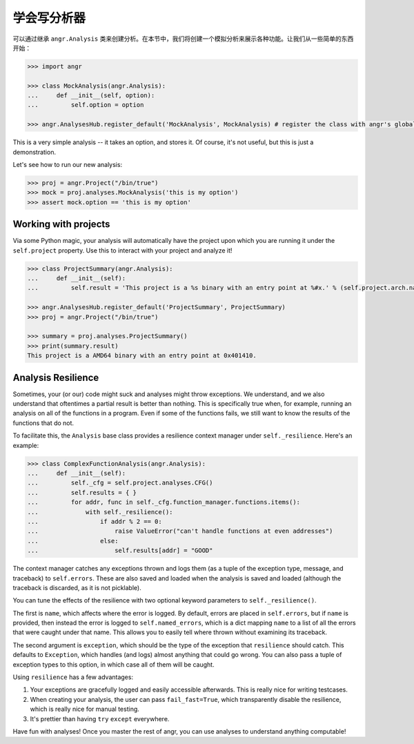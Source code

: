 学会写分析器
================

可以通过继承 ``angr.Analysis`` 类来创建分析。在本节中，我们将创建一个模拟分析来展示各种功能。让我们从一些简单的东西开始：

.. code-block:: python

   >>> import angr

   >>> class MockAnalysis(angr.Analysis):
   ...     def __init__(self, option):
   ...         self.option = option

   >>> angr.AnalysesHub.register_default('MockAnalysis', MockAnalysis) # register the class with angr's global analysis list

This is a very simple analysis -- it takes an option, and stores it. Of course,
it's not useful, but this is just a demonstration.

Let's see how to run our new analysis:

.. code-block:: python

   >>> proj = angr.Project("/bin/true")
   >>> mock = proj.analyses.MockAnalysis('this is my option')
   >>> assert mock.option == 'this is my option'

Working with projects
^^^^^^^^^^^^^^^^^^^^^

Via some Python magic, your analysis will automatically have the project upon
which you are running it under the ``self.project`` property. Use this to
interact with your project and analyze it!

.. code-block:: python

   >>> class ProjectSummary(angr.Analysis):
   ...     def __init__(self):
   ...         self.result = 'This project is a %s binary with an entry point at %#x.' % (self.project.arch.name, self.project.entry)

   >>> angr.AnalysesHub.register_default('ProjectSummary', ProjectSummary)
   >>> proj = angr.Project("/bin/true")

   >>> summary = proj.analyses.ProjectSummary()
   >>> print(summary.result)
   This project is a AMD64 binary with an entry point at 0x401410.

Analysis Resilience
^^^^^^^^^^^^^^^^^^^

Sometimes, your (or our) code might suck and analyses might throw exceptions. We
understand, and we also understand that oftentimes a partial result is better
than nothing. This is specifically true when, for example, running an analysis
on all of the functions in a program. Even if some of the functions fails, we
still want to know the results of the functions that do not.

To facilitate this, the ``Analysis`` base class provides a resilience context
manager under ``self._resilience``. Here's an example:

.. code-block:: python

   >>> class ComplexFunctionAnalysis(angr.Analysis):
   ...     def __init__(self):
   ...         self._cfg = self.project.analyses.CFG()
   ...         self.results = { }
   ...         for addr, func in self._cfg.function_manager.functions.items():
   ...             with self._resilience():
   ...                 if addr % 2 == 0:
   ...                     raise ValueError("can't handle functions at even addresses")
   ...                 else:
   ...                     self.results[addr] = "GOOD"

The context manager catches any exceptions thrown and logs them (as a tuple of
the exception type, message, and traceback) to ``self.errors``. These are also
saved and loaded when the analysis is saved and loaded (although the traceback
is discarded, as it is not picklable).

You can tune the effects of the resilience with two optional keyword parameters
to ``self._resilience()``.

The first is ``name``, which affects where the error is logged. By default,
errors are placed in ``self.errors``, but if ``name`` is provided, then
instead the error is logged to ``self.named_errors``, which is a dict mapping
``name`` to a list of all the errors that were caught under that name. This
allows you to easily tell where thrown without examining its traceback.

The second argument is ``exception``, which should be the type of the
exception that ``resilience`` should catch. This defaults to ``Exception``,
which handles (and logs) almost anything that could go wrong. You can also pass
a tuple of exception types to this option, in which case all of them will be
caught.

Using ``resilience`` has a few advantages:


#. Your exceptions are gracefully logged and easily accessible afterwards. This
   is really nice for writing testcases.
#. When creating your analysis, the user can pass ``fail_fast=True``, which
   transparently disable the resilience, which is really nice for manual
   testing.
#. It's prettier than having ``try`` ``except`` everywhere.

Have fun with analyses! Once you master the rest of angr, you can use analyses
to understand anything computable!

